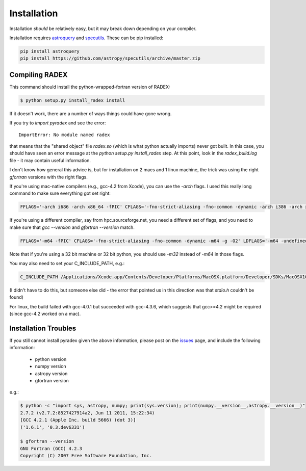 Installation
------------

Installation *should* be relatively easy, but it may break down depending on
your compiler.

Installation requires astroquery_ and specutils_.  These can be pip installed:

.. code-block:: bash

   pip install astroquery
   pip install https://github.com/astropy/specutils/archive/master.zip

Compiling RADEX
~~~~~~~~~~~~~~~

This command should install the python-wrapped-fortran version of RADEX:

.. code-block:: bash

   $ python setup.py install_radex install

If it doesn't work, there are a number of ways things could have gone wrong.

If you try to `import pyradex` and see the error::

    ImportError: No module named radex 
   
that means that the "shared object" file `radex.so` (which is what python
actually imports) never got built.  In this case, you should have seen an
error message at the `python setup.py install_radex` step.  At this point,
look in the `radex_build.log` file - it may contain useful information.

I don't know how general this advice is, but for installation on 2 macs and 1
linux machine, the trick was using the right `gfortran` versions with the right
flags.

If you're using mac-native compilers (e.g., gcc-4.2 from Xcode), you can use
the `-arch` flags.  I used this really long command to make sure everything got
set right:

.. code-block:: bash

    FFLAGS='-arch i686 -arch x86_64 -fPIC' CFLAGS='-fno-strict-aliasing -fno-common -dynamic -arch i386 -arch x86_64 -g -O2' LDFLAGS='-arch i686 -arch x86_64 -undefined dynamic_lookup -bundle' python setup.py install_radex

If you're using a different compiler, say from hpc.sourceforge.net, you need a different
set of flags, and you need to make sure that `gcc --version` and `gfortran --version` match.

.. code-block:: bash

    FFLAGS='-m64 -fPIC' CFLAGS='-fno-strict-aliasing -fno-common -dynamic -m64 -g -O2' LDFLAGS='-m64 -undefined dynamic_lookup -bundle' python setup.py install_radex install

Note that if you're using a 32 bit machine or 32 bit python, you should use
`-m32` instead of `-m64` in those flags.

You may also need to set your C_INCLUDE_PATH, e.g.:

.. code-block:: bash

    C_INCLUDE_PATH /Applications/Xcode.app/Contents/Developer/Platforms/MacOSX.platform/Developer/SDKs/MacOSX10.8.sdk/usr/include

(I didn't have to do this, but someone else did - the error that pointed us in this direction was that `stdio.h` couldn't be found)

For linux, the build failed with gcc-4.0.1 but succeeded with gcc-4.3.6, which
suggests that gcc>=4.2 might be required (since gcc-4.2 worked on a mac).


Installation Troubles
~~~~~~~~~~~~~~~~~~~~~

If you still cannot install pyradex given the above information, please post on
the issues_ page, and include the following information:

 * python version
 * numpy version
 * astropy version
 * gfortran version

e.g.:

.. code-block:: bash

    $ python -c "import sys, astropy, numpy; print(sys.version); print(numpy.__version__,astropy.__version__)"
    2.7.2 (v2.7.2:8527427914a2, Jun 11 2011, 15:22:34)
    [GCC 4.2.1 (Apple Inc. build 5666) (dot 3)]
    ('1.6.1', '0.3.dev6331')

    $ gfortran --version
    GNU Fortran (GCC) 4.2.3
    Copyright (C) 2007 Free Software Foundation, Inc.
   

.. _issues: https://github.com/keflavich/pyradex/issues

.. _astroquery: astroquery.readthedocs.org
.. _specutils: https://github.com/astropy/specutils
